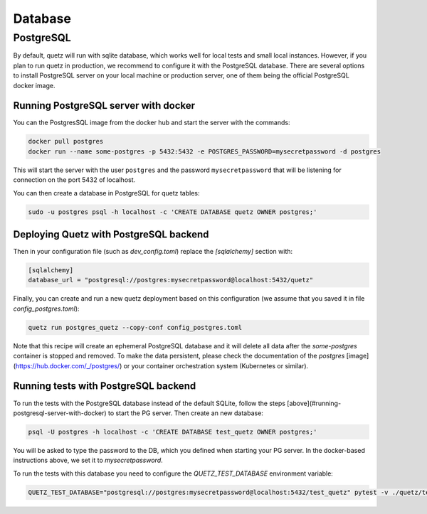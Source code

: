 Database
========


PostgreSQL
^^^^^^^^^^

By default, quetz will run with sqlite database, which works well for local tests and small local instances. However, if you plan to run quetz in production, we recommend to configure it with the PostgreSQL database. There are several options to install PostgreSQL server on your local machine or production server, one of them being the official PostgreSQL docker image. 


Running PostgreSQL server with docker
"""""""""""""""""""""""""""""""""""""

You can the PostgresSQL image from the docker hub and start the server with the commands:

.. code::

   docker pull postgres
   docker run --name some-postgres -p 5432:5432 -e POSTGRES_PASSWORD=mysecretpassword -d postgres

This will start the server with the user ``postgres`` and the password ``mysecretpassword`` that will be listening for connection on the port 5432 of localhost.

You can then create a database in PostgreSQL for quetz tables:

.. code::

   sudo -u postgres psql -h localhost -c 'CREATE DATABASE quetz OWNER postgres;'

Deploying Quetz with PostgreSQL backend
"""""""""""""""""""""""""""""""""""""""

Then in your configuration file (such as `dev_config.toml`) replace the `[sqlalchemy]` section with:

.. code::

   [sqlalchemy]
   database_url = "postgresql://postgres:mysecretpassword@localhost:5432/quetz"

Finally, you can create and run a new quetz deployment based on this configuration (we assume that you saved it in file `config_postgres.toml`):


.. code::

   quetz run postgres_quetz --copy-conf config_postgres.toml 

Note that this recipe will create an ephemeral PostgreSQL database and it will delete all data after the `some-postgres` container is stopped and removed. To make the data persistent, please check the documentation of the `postgres` [image](https://hub.docker.com/_/postgres/)  or your container orchestration system (Kubernetes or similar).

Running tests with PostgreSQL backend
"""""""""""""""""""""""""""""""""""""

To run the tests with the PostgreSQL database instead of the default SQLite, follow the steps [above](#running-postgresql-server-with-docker) to start the PG server. Then create an new database:

.. code::

   psql -U postgres -h localhost -c 'CREATE DATABASE test_quetz OWNER postgres;'

You will be asked to type the password to the DB, which you defined when starting your PG server. In the docker-based instructions above, we set it to `mysecretpassword`.

To run the tests with this database you need to configure the `QUETZ_TEST_DATABASE` environment variable:

.. code::

   QUETZ_TEST_DATABASE="postgresql://postgres:mysecretpassword@localhost:5432/test_quetz" pytest -v ./quetz/tests


